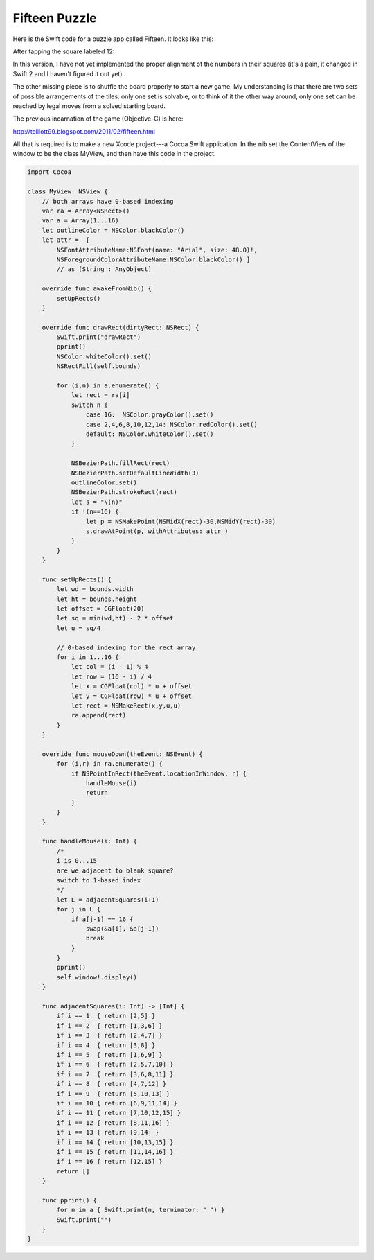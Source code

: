 .. _fifteen:

##############
Fifteen Puzzle
##############

Here is the Swift code for a puzzle app called Fifteen.  It looks like this:

.. image:: /figures/fifteen1.png
    :scale: 75 %

After tapping the square labeled 12:

.. image:: /figures/fifteen2.png
    :scale: 75 %

In this version, I have not yet implemented the proper alignment of the numbers in their squares (it's a pain, it changed in Swift 2 and I haven't figured it out yet).

The other missing piece is to shuffle the board properly to start a new game.  My understanding is that there are two sets of possible arrangements of the tiles:  only one set is solvable, or to think of it the other way around, only one set can be reached by legal moves from a solved starting board.  

The previous incarnation of the game (Objective-C) is here:

http://telliott99.blogspot.com/2011/02/fifteen.html

All that is required is to make a new Xcode project---a Cocoa Swift application.  In the nib set the ContentView of the window to be the class MyView, and then have this code in the project.

.. sourcecode:: swift

    import Cocoa

    class MyView: NSView {
        // both arrays have 0-based indexing
        var ra = Array<NSRect>()
        var a = Array(1...16)
        let outlineColor = NSColor.blackColor()
        let attr =  [
            NSFontAttributeName:NSFont(name: "Arial", size: 48.0)!,
            NSForegroundColorAttributeName:NSColor.blackColor() ]
            // as [String : AnyObject]
    
        override func awakeFromNib() {
            setUpRects()
        }

        override func drawRect(dirtyRect: NSRect) {
            Swift.print("drawRect")
            pprint()
            NSColor.whiteColor().set()
            NSRectFill(self.bounds)
        
            for (i,n) in a.enumerate() {
                let rect = ra[i]
                switch n {
                    case 16:  NSColor.grayColor().set()
                    case 2,4,6,8,10,12,14: NSColor.redColor().set()
                    default: NSColor.whiteColor().set()
                }
            
                NSBezierPath.fillRect(rect)
                NSBezierPath.setDefaultLineWidth(3)
                outlineColor.set()
                NSBezierPath.strokeRect(rect)
                let s = "\(n)"
                if !(n==16) {
                    let p = NSMakePoint(NSMidX(rect)-30,NSMidY(rect)-30)
                    s.drawAtPoint(p, withAttributes: attr )
                }
            }
        }
    
        func setUpRects() {
            let wd = bounds.width
            let ht = bounds.height
            let offset = CGFloat(20)
            let sq = min(wd,ht) - 2 * offset
            let u = sq/4
        
            // 0-based indexing for the rect array
            for i in 1...16 {
                let col = (i - 1) % 4
                let row = (16 - i) / 4
                let x = CGFloat(col) * u + offset
                let y = CGFloat(row) * u + offset
                let rect = NSMakeRect(x,y,u,u)
                ra.append(rect)
            }
        }
    
        override func mouseDown(theEvent: NSEvent) {
            for (i,r) in ra.enumerate() {
                if NSPointInRect(theEvent.locationInWindow, r) {
                    handleMouse(i)
                    return
                }
            }
        }
    
        func handleMouse(i: Int) {
            /*
            i is 0...15
            are we adjacent to blank square?
            switch to 1-based index
            */
            let L = adjacentSquares(i+1)
            for j in L {
                if a[j-1] == 16 {
                    swap(&a[i], &a[j-1])
                    break
                }
            }
            pprint()
            self.window!.display()
        }
    
        func adjacentSquares(i: Int) -> [Int] {
            if i == 1  { return [2,5] }
            if i == 2  { return [1,3,6] }
            if i == 3  { return [2,4,7] }
            if i == 4  { return [3,8] }
            if i == 5  { return [1,6,9] }
            if i == 6  { return [2,5,7,10] }
            if i == 7  { return [3,6,8,11] }
            if i == 8  { return [4,7,12] }
            if i == 9  { return [5,10,13] }
            if i == 10 { return [6,9,11,14] }
            if i == 11 { return [7,10,12,15] }
            if i == 12 { return [8,11,16] }
            if i == 13 { return [9,14] }
            if i == 14 { return [10,13,15] }
            if i == 15 { return [11,14,16] }
            if i == 16 { return [12,15] }
            return []
        }
    
        func pprint() {
            for n in a { Swift.print(n, terminator: " ") }
            Swift.print("")
        }
    }
